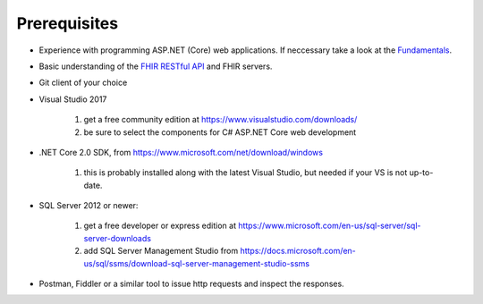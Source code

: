 Prerequisites
=============

* Experience with programming ASP.NET (Core) web applications. If neccessary take a look at the `Fundamentals <https://docs.microsoft.com/en-us/aspnet/core/fundamentals/?tabs=aspnetcore2x>`_.
* Basic understanding of the `FHIR RESTful API <http://www.hl7.org/implement/standards/fhir/http.html>`_ and FHIR servers.
* Git client of your choice
* Visual Studio 2017
   
   #. get a free community edition at https://www.visualstudio.com/downloads/ 
   #. be sure to select the components for C# ASP.NET Core web development

* .NET Core 2.0 SDK, from https://www.microsoft.com/net/download/windows 

   #. this is probably installed along with the latest Visual Studio, but needed if your VS is not up-to-date.

* SQL Server 2012 or newer:

   #. get a free developer or express edition at https://www.microsoft.com/en-us/sql-server/sql-server-downloads
   #. add SQL Server Management Studio from https://docs.microsoft.com/en-us/sql/ssms/download-sql-server-management-studio-ssms

* Postman, Fiddler or a similar tool to issue http requests and inspect the responses.